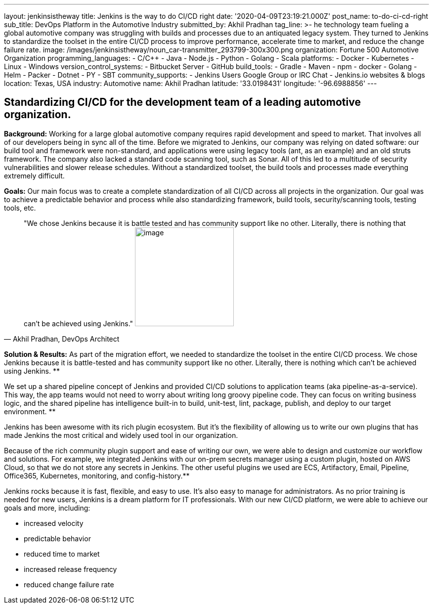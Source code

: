 ---
layout: jenkinsistheway
title: Jenkins is the way to do CI/CD right
date: '2020-04-09T23:19:21.000Z'
post_name: to-do-ci-cd-right
sub_title: DevOps Platform in the Automotive Industry
submitted_by: Akhil Pradhan
tag_line: >-
  he technology team fueling a global automotive company was struggling with
  builds and processes due to an antiquated legacy system. They turned to
  Jenkins to standardize the toolset in the entire CI/CD process to improve
  performance, accelerate time to market, and reduce the change failure rate.
image: /images/jenkinsistheway/noun_car-transmitter_293799-300x300.png
organization: Fortune 500 Automotive Organization
programming_languages:
  - C/C++
  - Java
  - Node.js
  - Python
  - Golang
  - Scala
platforms:
  - Docker
  - Kubernetes
  - Linux
  - Windows
version_control_systems:
  - Bitbucket Server
  - GitHub
build_tools:
  - Gradle
  - Maven
  - npm
  - docker
  - Golang
  - Helm
  - Packer
  - Dotnet
  - PY
  - SBT
community_supports:
  - Jenkins Users Google Group or IRC Chat
  - Jenkins.io websites & blogs
location: Texas, USA
industry: Automotive
name: Akhil Pradhan
latitude: '33.0198431'
longitude: '-96.6988856'
---




== Standardizing CI/CD for the development team of a leading automotive organization.

*Background:* Working for a large global automotive company requires rapid development and speed to market. That involves all of our developers being in sync all of the time. Before we migrated to Jenkins, our company was relying on dated software: our build tool and framework were non-standard, and applications were using legacy tools (ant, as an example) and an old struts framework. The company also lacked a standard code scanning tool, such as Sonar. All of this led to a multitude of security vulnerabilities and slower release schedules. Without a standardized toolset, the build tools and processes made everything extremely difficult.

*Goals:* Our main focus was to create a complete standardization of all CI/CD across all projects in the organization. Our goal was to achieve a predictable behavior and process while also standardizing framework, build tools, security/scanning tools, testing tools, etc.





[.testimonal]
[quote, "Akhil Pradhan, DevOps Architect"]
"We chose Jenkins because it is battle tested and has community support like no other. Literally, there is nothing that can't be achieved using Jenkins."
image:/images/jenkinsistheway/Jenkins-logo.png[image,width=200,height=200]


*Solution & Results:* As part of the migration effort, we needed to standardize the toolset in the entire CI/CD process. We chose Jenkins because it is battle-tested and has community support like no other. Literally, there is nothing which can't be achieved using Jenkins. **

We set up a shared pipeline concept of Jenkins and provided CI/CD solutions to application teams (aka pipeline-as-a-service). This way, the app teams would not need to worry about writing long groovy pipeline code. They can focus on writing business logic, and the shared pipeline has intelligence built-in to build, unit-test, lint, package, publish, and deploy to our target environment. **

Jenkins has been awesome with its rich plugin ecosystem. But it's the flexibility of allowing us to write our own plugins that has made Jenkins the most critical and widely used tool in our organization.

Because of the rich community plugin support and ease of writing our own, we were able to design and customize our workflow and solutions. For example, we integrated Jenkins with our on-prem secrets manager using a custom plugin, hosted on AWS Cloud, so that we do not store any secrets in Jenkins. The other useful plugins we used are ECS, Artifactory, Email, Pipeline, Office365, Kubernetes, monitoring, and config-history.**

Jenkins rocks because it is fast, flexible, and easy to use. It's also easy to manage for administrators. As no prior training is needed for new users, Jenkins is a dream platform for IT professionals. With our new CI/CD platform, we were able to achieve our goals and more, including:

* increased velocity 
* predictable behavior 
* reduced time to market 
* increased release frequency 
* reduced change failure rate
